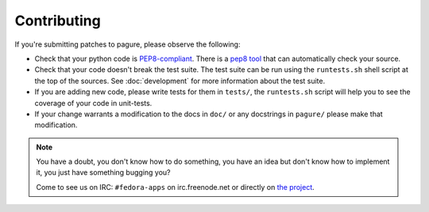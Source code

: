 Contributing
============

If you're submitting patches to pagure, please observe the following:

- Check that your python code is `PEP8-compliant
  <http://www.python.org/dev/peps/pep-0008/>`_.  There is a `pep8 tool
  <http://pypi.python.org/pypi/pep8>`_ that can automatically check
  your source.

- Check that your code doesn't break the test suite.  The test suite can be
  run using the ``runtests.sh`` shell script at the top of the sources.
  See :doc:`development` for more information about the test suite.

- If you are adding new code, please write tests for them in ``tests/``,
  the ``runtests.sh`` script will help you to see the coverage of your code
  in unit-tests.

- If your change warrants a modification to the docs in ``doc/`` or any
  docstrings in ``pagure/`` please make that modification.

.. note:: You have a doubt, you don't know how to do something, you have an
   idea but don't know how to implement it, you just have something bugging
   you?

   Come to see us on IRC: ``#fedora-apps`` on irc.freenode.net or directly on
   `the project <http://pagure.io>`_.
